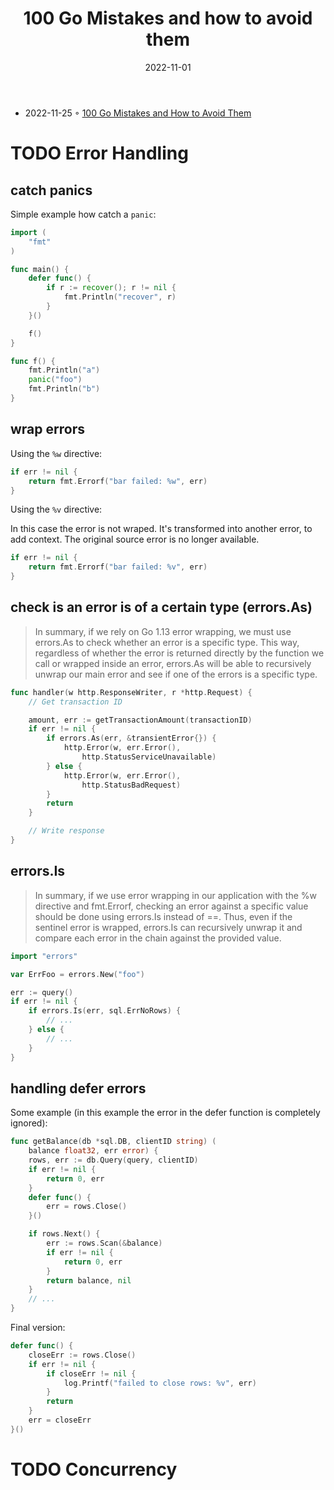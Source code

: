 :properties:
:id:       76028904-9a38-4aad-ad9c-9f4f990e92b3
:end:
#+title: 100 Go Mistakes and how to avoid them
#+filetags: :book:todo:golang:
#+date:2022-11-01

- 2022-11-25 ◦ [[https://www.manning.com/books/100-go-mistakes-and-how-to-avoid-them][100 Go Mistakes and How to Avoid Them]]

* TODO Error Handling
** catch panics
Simple example how catch a ~panic~:

#+begin_src go
import (
	"fmt"
)

func main() {
    defer func() {
        if r := recover(); r != nil {
            fmt.Println("recover", r)
        }
    }()

    f()
}

func f() {
    fmt.Println("a")
    panic("foo")
    fmt.Println("b")
}
#+end_src

#+results:
: a
: recover footer
** wrap errors
Using the ~%w~ directive:

#+begin_src go
if err != nil {
    return fmt.Errorf("bar failed: %w", err)
}
#+end_src

Using the ~%v~ directive:

#+caption: In this case the error is not wraped. It's transformed into another error, to add context. The original source error is no longer available.
#+begin_src go
if err != nil {
    return fmt.Errorf("bar failed: %v", err)
}
#+end_src
** check is an error is of a certain type (errors.As)
#+begin_quote
In summary, if we rely on Go 1.13 error wrapping, we must use errors.As to check whether
an error is a specific type. This way, regardless of whether the error is returned
directly by the function we call or wrapped inside an error, errors.As will be able to
recursively unwrap our main error and see if one of the errors is a specific type.
#+end_quote

#+begin_src go
func handler(w http.ResponseWriter, r *http.Request) {
    // Get transaction ID

    amount, err := getTransactionAmount(transactionID)
    if err != nil {
        if errors.As(err, &transientError{}) {
            http.Error(w, err.Error(),
                http.StatusServiceUnavailable)
        } else {
            http.Error(w, err.Error(),
                http.StatusBadRequest)
        }
        return
    }

    // Write response
}
#+end_src
** errors.Is
#+begin_quote
In summary, if we use error wrapping in our application with the %w directive and
fmt.Errorf, checking an error against a specific value should be done using errors.Is
instead of ==. Thus, even if the sentinel error is wrapped, errors.Is can recursively
unwrap it and compare each error in the chain against the provided value.
#+end_quote

#+begin_src go
import "errors"

var ErrFoo = errors.New("foo")

err := query()
if err != nil {
    if errors.Is(err, sql.ErrNoRows) {
        // ...
    } else {
        // ...
    }
}
#+end_src
** handling defer errors
Some example (in this example the error in the defer function is completely ignored):
#+begin_src go
func getBalance(db *sql.DB, clientID string) (
    balance float32, err error) {
    rows, err := db.Query(query, clientID)
    if err != nil {
        return 0, err
    }
    defer func() {
        err = rows.Close()
    }()

    if rows.Next() {
        err := rows.Scan(&balance)
        if err != nil {
            return 0, err
        }
        return balance, nil
    }
    // ...
}
#+end_src

Final version:

#+begin_src go
defer func() {
    closeErr := rows.Close()
    if err != nil {
        if closeErr != nil {
            log.Printf("failed to close rows: %v", err)
        }
        return
    }
    err = closeErr
}()
#+end_src
* TODO Concurrency
